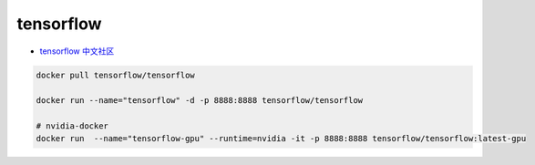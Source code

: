 #################
tensorflow                   
#################

* `tensorflow 中文社区 <http://www.tensorfly.cn/>`_

.. code-block:: sh

    docker pull tensorflow/tensorflow

    docker run --name="tensorflow" -d -p 8888:8888 tensorflow/tensorflow

    # nvidia-docker
    docker run  --name="tensorflow-gpu" --runtime=nvidia -it -p 8888:8888 tensorflow/tensorflow:latest-gpu


